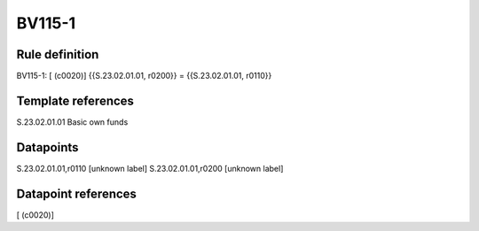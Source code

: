 =======
BV115-1
=======

Rule definition
---------------

BV115-1: [ (c0020)] {{S.23.02.01.01, r0200}} = {{S.23.02.01.01, r0110}}


Template references
-------------------

S.23.02.01.01 Basic own funds


Datapoints
----------

S.23.02.01.01,r0110 [unknown label]
S.23.02.01.01,r0200 [unknown label]


Datapoint references
--------------------

[ (c0020)]